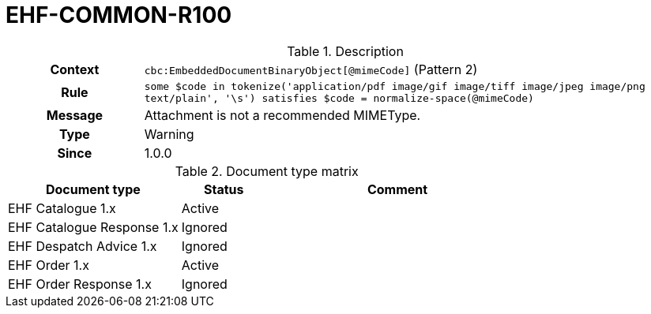 = EHF-COMMON-R100 [[EHF-COMMON-R100]]

[cols="1,4"]
.Description
|===

h| Context
| ```cbc:EmbeddedDocumentBinaryObject[@mimeCode]``` (Pattern 2)

h| Rule
| ```some $code in tokenize('application/pdf image/gif image/tiff image/jpeg image/png text/plain', '\s') satisfies $code = normalize-space(@mimeCode)```

h| Message
| Attachment is not a recommended MIMEType.

h| Type
| Warning

h| Since
| 1.0.0

|===


[cols="2,1,3", options="header"]
.Document type matrix
|===
| Document type | Status | Comment
| EHF Catalogue 1.x | Active |
| EHF Catalogue Response 1.x | Ignored |
| EHF Despatch Advice 1.x | Ignored |
| EHF Order 1.x | Active |
| EHF Order Response 1.x | Ignored |
|===
